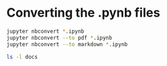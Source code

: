 * Converting the .pynb files
#+BEGIN_SRC sh :results verbatim
jupyter nbconvert *.ipynb
jupyter nbconvert --to pdf *.ipynb
jupyter nbconvert --to markdown *.ipynb
#+END_SRC

#+BEGIN_SRC sh :results verbatim
ls -l docs
#+END_SRC


#+RESULTS:
: total 5632
: -rw-r--r--@  1 will  staff       26 Sep  5 22:29 CNAME
: -rw-r--r--@  1 will  staff  2273111 Sep 13 08:50 LTE Opacity.html
: -rw-r--r--@  1 will  staff   385420 Sep 13 08:50 LTE Opacity.md
: -rw-r--r--@  1 will  staff   212461 Sep 13 08:50 LTE Opacity.pdf
: drwxr-xr-x@ 21 will  staff      714 Sep 13 08:51 LTE Opacity_files
: lrwxr-xr-x   1 will  staff       16 Sep 20  2016 index.html -> LTE Opacity.html
